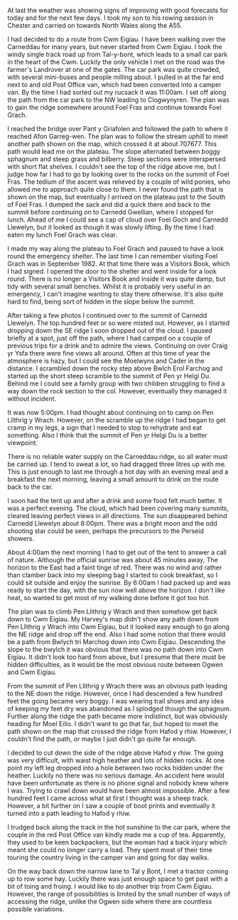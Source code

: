 #+BEGIN_COMMENT
.. title: Carneddau Horseshoe
.. slug: 2012-08-11-carneddau-horseshoe
.. date: 2012-08-11 17:54:24 UTC
.. tags: mountaineering, tripreport
.. category:
.. link:
.. description:
.. type: text
#+END_COMMENT

At last the weather was showing signs of improving with good forecasts
for today and for the next few days. I took my son to his
rowing session in Chester and carried on towards North Wales along
the A55.

I had decided to do a route from Cwm Eigiau. I have been walking over
the Carneddau for many years, but never started from Cwm Eigiau. I
took the windy single track road up from Tal-y-bont, which leads to a
small car park in the heart of the Cwm. Luckily the only vehicle I met
on the road was the farmer's Landrover at one of the gates. The car
park was quite crowded, with several mini-buses and people milling
about. I pulled in at the far end next to and old Post Office van,
which had been converted into a camper van. By the time I had sorted
out my rucsack it was 11:00am. I set off along the path from the car
park to the NW leading to Clogwynyren. The plan was to gain the ridge
somewhere around Foel Fras and continue towards Foel Grach.

*@@html: <a href="/galleries/2012-08-carned/DSCF2759.JPG" class="rounded float-left" alt="Wild pony"><img src="/galleries/2012-08-carned/DSCF2759.JPG"></a>@@*

I reached the bridge over Pant y Griafolen and followed the path to
where it reached Afon Garreg-wen. The plan was to follow the stream
uphill to meet another path shown on the map, which crossed it at
about 707677. This path would lead me on the plateau. The slope
alternated between boggy sphagnum and steep grass and bilberry. Steep
sections were interspersed with short flat shelves. I couldn't see the
top of the ridge above me, but I judge how far I had to go by looking
over to the rocks on the summit of Foel Fras. The tedium of the ascent
was relieved by a couple of wild ponies, who allowed me to approach
quite close to them. I never found the path that is shown on the map,
but eventually I arrived on the plateau just to the South of Foel
Fras. I dumped the sack and did a quick there and back to the summit
before continuing on to Carnedd Gwellian, where I stopped for
lunch. Ahead of me I could see a cap of cloud over Foel Goch and
Carnedd Llewelyn, but it looked as though it was slowly lifting. By
the time I had eaten my lunch Foel Grach was clear.

*@@html: <a href="/galleries/2012-08-carned/DSCF2765.JPG" class="rounded float-left" alt="Path to Foel Grach"><img src="/galleries/2012-08-carned/DSCF2765.JPG"></a>@@*


I made my way along the plateau to Foel Grach and paused to have a
look round the emergency shelter. The last time I can remember
visiting Foel Grach was in September 1982. At that time there was a
Visitors Book, which I had signed. I opened the door to the shelter
and went inside for a look round. There is no longer a Visitors Book
and inside it was quite damp, but tidy with several small
benches. Whilst it is probably very useful in an emergency, I can't
imagine wanting to stay there otherwise. It's also quite hard to
find, being sort of hidden in the slope below the summit.

*@@html: <a href="/galleries/2012-08-carned/DSCF2768.JPG" class="rounded float-left" alt="Refuge on Foel Grach"><img src="/galleries/2012-08-carned/DSCF2768.JPG"></a>@@*


After taking a few photos I continued over to the summit of Carnedd
Llewelyn. The top hundred feet or so were misted out. However, as I
started dropping down the SE ridge I soon dropped out of the cloud. I
paused briefly at a spot, just off the path, where I had camped on a
couple of previous trips for a drink and to admire the
views. Continuing on over Craig yr Ysfa there were fine views all
around. Often at this time of year the atmosphere is hazy, but I could
see the Moelwyns and Cader in the distance. I scrambled down the rocky
step above Bwlch Erol Farchog and started up the short steep scramble
to the summit of Pen yr Helgi Du. Behind me I could see a family group
with two children struggling to find a way down the rock section to
the col. However, eventually they managed it without incident.

*@@html: <a href="/galleries/2012-08-carned/DSCF2794.JPG" class="rounded
float-left" alt="Campsite Pen yr Helgi Du."><img src="/galleries/2012-08-carned/DSCF2794.JPG"></a>@@*


It was now 5:00pm. I had thought about continuing on to camp on Pen
Llithrig y Wrach. However, on the scramble up the ridge I had began to
get cramp in my legs, a sign that I needed to stop to rehydrate and
eat something. Also I think that the summit of Pen yr Helgi Du is a
better viewpoint.

*@@html: <a href="/galleries/2012-08-carned/DSCF2806.JPG" class="rounded
float-left" alt="Evening Light
on Tryfan and the Glyders."><img src="/galleries/2012-08-carned/DSCF2806.JPG"></a>@@*



There is no reliable water supply on the Carneddau ridge, so all water
must be carried up. I tend to sweat a lot, so had dragged three litres
up with me. This is just enough to last me through a hot day with an
evening meal and a breakfast the next morning, leaving a small amount
to drink on the route back to the car.

*@@html: <a href="/galleries/2012-08-carned/DSCF2817.JPG" class="rounded
float-left" alt="Just Before Sunrise."><img src="/galleries/2012-08-carned/DSCF2817.JPG"></a>@@*


I soon had the tent up and after a drink and some food felt much
better. It was a perfect evening. The cloud, which had been covering
many summits, cleared leaving perfect views in all directions. The sun
disappeared behind Carnedd Llewelyn about 8:00pm. There was a bright moon
and the odd shooting star could be seen, perhaps the precursors to the
Perseid showers.

*@@html: <a href="/galleries/2012-08-carned/DSCF2821.JPG" class="rounded
float-left" alt="Just Before Sunrise.Here comes the sun."><img src="/galleries/2012-08-carned/DSCF2821.JPG"></a>@@*


About 4:00am the next morning I had to get out of the tent to answer a
call of nature. Although the official sunrise was about 45 minutes
away, The horizon to the East had a faint tinge of red. There was no
wind and rather than clamber back into my sleeping bag I started to
cook breakfast, so I could sit outside and enjoy the sunrise. By
6:00am I had packed up and was ready to start the day, with the sun
now well above the horizon. I don't like heat, so wanted to get most
of my walking done before it got too hot.

*@@html: <a href="/galleries/2012-08-carned/DSCF2826.JPG" class="rounded
float-left" alt="Looking East."><img src="/galleries/2012-08-carned/DSCF2826.JPG"></a>@@*


The plan was to climb Pen Llithrig y Wrach and then somehow get back
down to Cwm Eigiau. My Harvey's map didn't show any path down from Pen
Llithrig y Wrach into Cwm Eigiau, but it looked easy enough to go
along the NE ridge and drop off the end. Also I had some notion that
there would be a path from Bwlych tri Marchog  down into Cwm Eigiau. Descending
the slope to the bwylch it was obvious that there was no path down
into Cwm Eigiau. It didn't look too hard from above, but I presume
that there must be hidden difficulties, as it would be the most
obvious route between Ogwen and Cwm Eigiau.

*@@html: <a href="/galleries/2012-08-carned/DSCF2838.JPG" class="rounded
float-left" alt="Glyders at Dawn."><img src="/galleries/2012-08-carned/DSCF2838.JPG"></a>@@*



From the summit of Pen Llithrig y Wrach there was an obvious path
leading to the NE down the ridge. However, once I had descended a few
hundred feet the going became very boggy. I was wearing trail shoes
and any idea of keeping my feet dry was abandoned as I splodged though
the sphagnum. Further along the ridge the path became more indistinct,
but was obviously heading for Moel Eilio. I didn't want to go that
far, but hoped to meet the path shown on the map that crossed the
ridge from Hafod y rhiw. However, I couldn't find the path, or maybe I
just didn't go quite far enough.

*@@html: <a href="/galleries/2012-08-carned/DSCF2850.JPG" class="rounded
float-left" alt="Just Before Sunrise.Here comes the sunLooking Back
Towards Pen Llithrig y Wrach."><img src="/galleries/2012-08-carned/DSCF2850.JPG"></a>@@*


I decided to cut down the side of the ridge above Hafod y rhiw.  The
going was very difficult, with waist high heather and lots of hidden
rocks. At one point my left leg dropped into a hole between two rocks
hidden under the heather. Luckily no there was no serious damage. An
accident here would have been unfortunate as there is no phone signal
and nobody knew where I was. Trying to crawl down would have been
almost impossible. After a few hundred feet I came across what at
first I thought was a sheep track. However, a bit further on I saw a
couple of boot prints and eventually it turned into a path leading to
Hafod y rhiw.

I trudged back along the track in the hot sunshine to the car park,
where the couple in the red Post Office van kindly made me a cup of
tea. Apparently, they used to be keen backpackers, but the woman had a
back injury which meant she could no longer carry a load. They spent
most of their time touring the country living in the camper van and
going for day walks.

*@@html: <a href="/galleries/2012-08-carned/DSCF2857.JPG" class="rounded
float-left" alt="Pen Llithrig y
Wrach and Pen yr Helgi Du from Cwm Eigiau."><img src="/galleries/2012-08-carned/DSCF2857.JPG"></a>@@*



On the way back down the narrow lane to Tal y Bont, I met a tractor
coming up to row some hay. Luckily there was just enough space to get
past with a bit of toing and froing. I would like to do another trip
from Cwm Eigiau. However, the range of possibilities is limited by the
small number of ways of accessing the ridge, unlike the Ogwen side
where there are countless possible variations.
